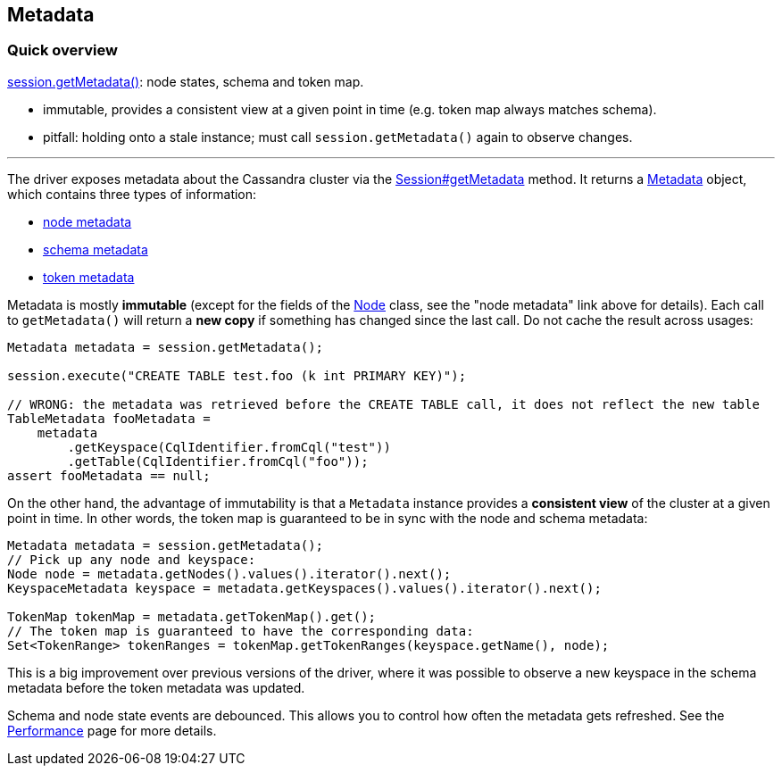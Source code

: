 == Metadata

=== Quick overview

https://docs.datastax.com/en/drivers/java/4.17/com/datastax/oss/driver/api/core/session/Session.html#getMetadata--[session.getMetadata()]: node states, schema and token map.

* immutable, provides a consistent view at a given point in time (e.g.
token map always matches schema).
* pitfall: holding onto a stale instance;
must call `session.getMetadata()` again to observe changes.

'''

The driver exposes metadata about the Cassandra cluster via the https://docs.datastax.com/en/drivers/java/4.17/com/datastax/oss/driver/api/core/session/Session.html#getMetadata--[Session#getMetadata] method.
It returns a https://docs.datastax.com/en/drivers/java/4.17/com/datastax/oss/driver/api/core/metadata/Metadata.html[Metadata] object, which contains three types of information:

* link:node/[node metadata]
* link:schema/[schema metadata]
* link:token/[token metadata]

Metadata is mostly *immutable* (except for the fields of the https://docs.datastax.com/en/drivers/java/4.17/com/datastax/oss/driver/api/core/metadata/Node.html[Node] class, see the "node metadata" link above for details).
Each call to `getMetadata()` will return a *new copy* if something has changed since the last call.
Do not cache the result across usages:

[,java]
----
Metadata metadata = session.getMetadata();

session.execute("CREATE TABLE test.foo (k int PRIMARY KEY)");

// WRONG: the metadata was retrieved before the CREATE TABLE call, it does not reflect the new table
TableMetadata fooMetadata =
    metadata
        .getKeyspace(CqlIdentifier.fromCql("test"))
        .getTable(CqlIdentifier.fromCql("foo"));
assert fooMetadata == null;
----

On the other hand, the advantage of immutability is that a `Metadata` instance provides a *consistent view* of the cluster at a given point in time.
In other words, the token map is guaranteed to be in sync with the node and schema metadata:

[,java]
----
Metadata metadata = session.getMetadata();
// Pick up any node and keyspace:
Node node = metadata.getNodes().values().iterator().next();
KeyspaceMetadata keyspace = metadata.getKeyspaces().values().iterator().next();

TokenMap tokenMap = metadata.getTokenMap().get();
// The token map is guaranteed to have the corresponding data:
Set<TokenRange> tokenRanges = tokenMap.getTokenRanges(keyspace.getName(), node);
----

This is a big improvement over previous versions of the driver, where it was possible to observe a new keyspace in the schema metadata before the token metadata was updated.

Schema and node state events are debounced.
This allows you to control how often the metadata gets refreshed.
See the link:../performance/#debouncing[Performance] page for more details.
